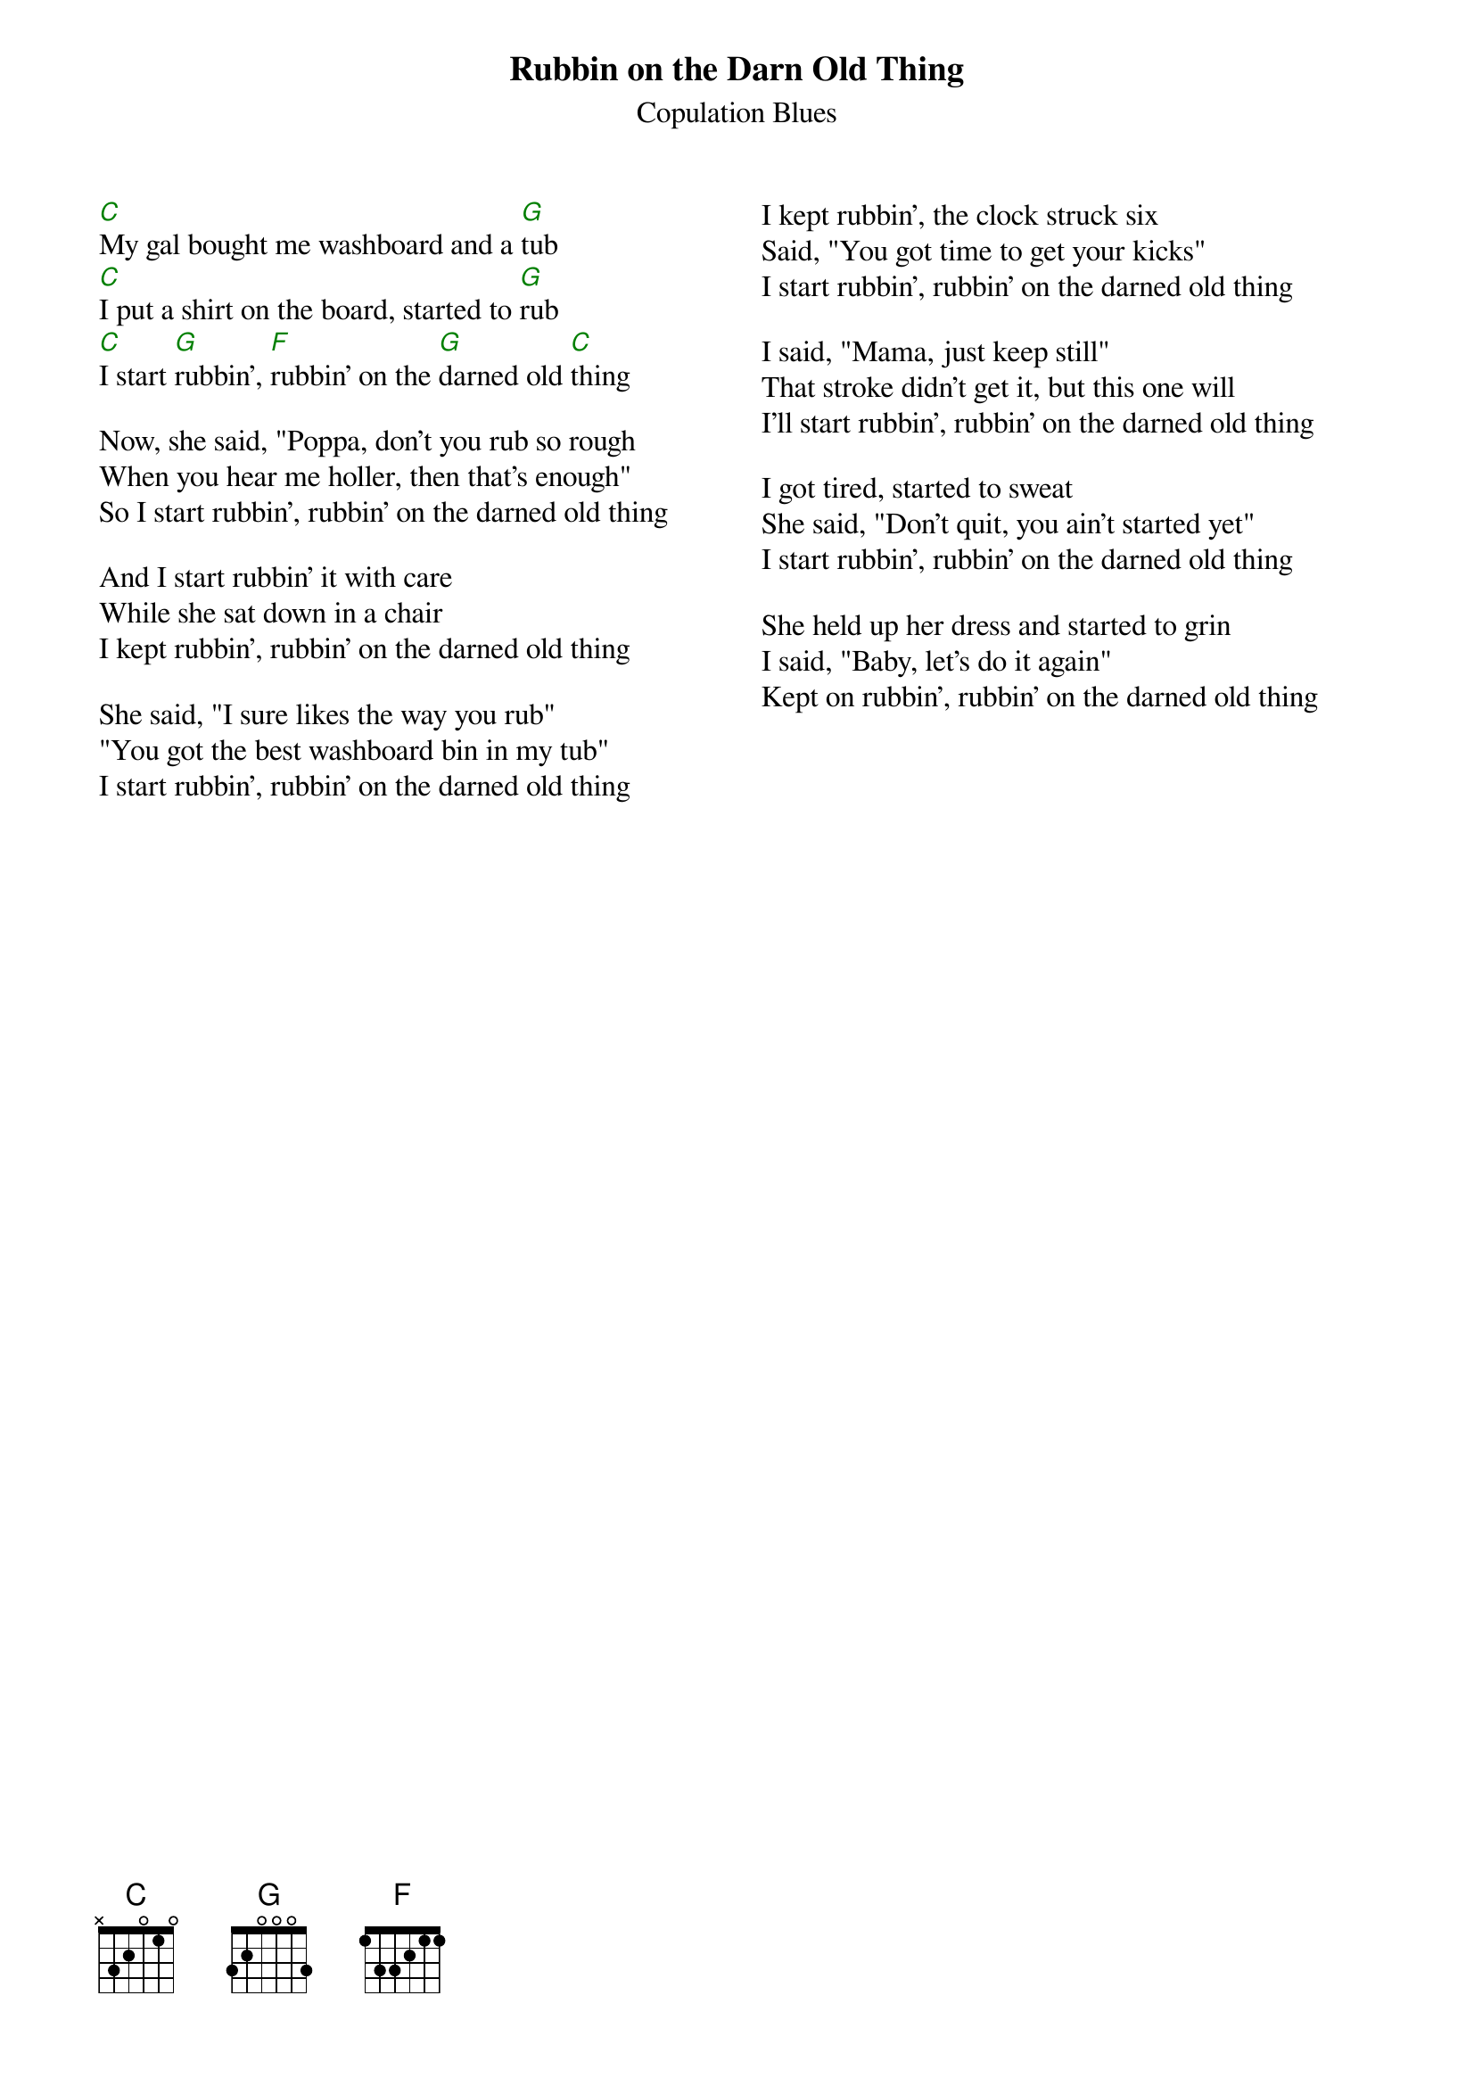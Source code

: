 {t:Rubbin on the Darn Old Thing}
{st:Copulation Blues}
{chordcolor: green}
{columns:2}


[C]My gal bought me washboard and a [G]tub 
[C]I put a shirt on the board, started to [G]rub 
[C]I start [G]rubbin', [F]rubbin' on the [G]darned old [C]thing 

Now, she said, "Poppa, don't you rub so rough 
When you hear me holler, then that's enough" 
So I start rubbin', rubbin' on the darned old thing 

And I start rubbin' it with care 
While she sat down in a chair 
I kept rubbin', rubbin' on the darned old thing 

She said, "I sure likes the way you rub" 
"You got the best washboard bin in my tub" 
I start rubbin', rubbin' on the darned old thing
{column_break}
I kept rubbin', the clock struck six 
Said, "You got time to get your kicks" 
I start rubbin', rubbin' on the darned old thing 

I said, "Mama, just keep still" 
That stroke didn't get it, but this one will 
I'll start rubbin', rubbin' on the darned old thing 

I got tired, started to sweat 
She said, "Don't quit, you ain't started yet"
I start rubbin', rubbin' on the darned old thing

She held up her dress and started to grin
I said, "Baby, let's do it again" 
Kept on rubbin', rubbin' on the darned old thing
